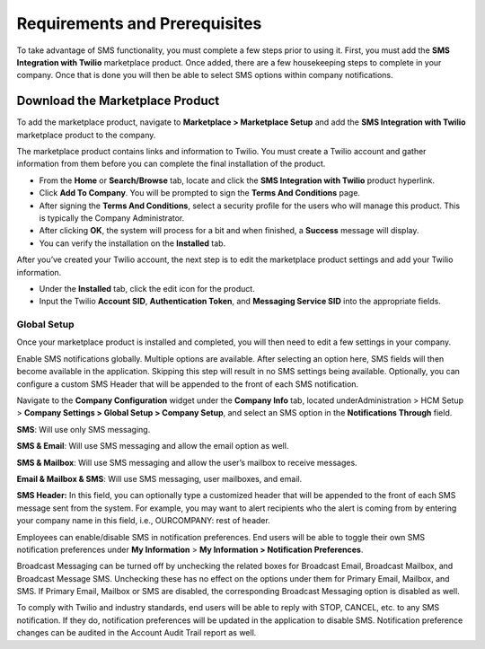 Requirements and Prerequisites
==============================

To take advantage of SMS functionality, you must complete a few steps
prior to using it. First, you must add the **SMS Integration with
Twilio** marketplace product. Once added, there are a few housekeeping
steps to complete in your company. Once that is done you will then be
able to select SMS options within company notifications.

Download the Marketplace Product
--------------------------------

To add the marketplace product, navigate to **Marketplace > Marketplace
Setup** and add the **SMS Integration with Twilio** marketplace product
to the company.

.. container:: Note

   The marketplace product contains links and information to Twilio. You
   must create a Twilio account and gather information from them before
   you can complete the final installation of the product.

-  From the **Home** or **Search/Browse** tab, locate and click the
   **SMS Integration with Twilio** product hyperlink.

-  Click **Add To Company**. You will be prompted to sign the **Terms
   And Conditions** page.

-  After signing the **Terms And Conditions**, select a security profile
   for the users who will manage this product. This is typically the
   Company Administrator.

-  After clicking **OK**, the system will process for a bit and when
   finished, a **Success** message will display.

-  You can verify the installation on the **Installed** tab.

After you’ve created your Twilio account, the next step is to edit the
marketplace product settings and add your Twilio information.

-  Under the **Installed** tab, click the edit icon for the product.

-  Input the Twilio **Account SID**, **Authentication Token**, and
   **Messaging Service SID** into the appropriate fields.

Global Setup
~~~~~~~~~~~~

Once your marketplace product is installed and completed, you will then
need to edit a few settings in your company.

Enable SMS notifications globally. Multiple options are available. After
selecting an option here, SMS fields will then become available in the
application. Skipping this step will result in no SMS settings being
available. Optionally, you can configure a custom SMS Header that will
be appended to the front of each SMS notification.

Navigate to the **Company Configuration** widget under the **Company
Info** tab, located underAdministration > HCM Setup > **Company Settings
> Global Setup > Company Setup**, and select an SMS option in the
**Notifications Through** field.

**SMS**: Will use only SMS messaging.

**SMS & Email**: Will use SMS messaging and allow the email option as
well.

**SMS & Mailbox**: Will use SMS messaging and allow the user’s mailbox
to receive messages.

**Email & Mailbox & SMS**: Will use SMS messaging, user mailboxes, and
email.

**SMS Header:** In this field, you can optionally type a customized
header that will be appended to the front of each SMS message sent from
the system. For example, you may want to alert recipients who the alert
is coming from by entering your company name in this field, i.e.,
OURCOMPANY: rest of header.

Employees can enable/disable SMS in notification preferences. End users
will be able to toggle their own SMS notification preferences under **My
Info\ rmation** > **My Information > Notification Preferences**.

Broadcast Messaging can be turned off by unchecking the related boxes
for Broadcast Email, Broadcast Mailbox, and Broadcast Message SMS.
Unchecking these has no effect on the options under them for Primary
Email, Mailbox, and SMS. If Primary Email, Mailbox or SMS are disabled,
the corresponding Broadcast Messaging option is disabled as well.

.. container:: Note

   To comply with Twilio and industry standards, end users will be able
   to reply with STOP, CANCEL, etc. to any SMS notification. If they do,
   notification preferences will be updated in the application to
   disable SMS. Notification preference changes can be audited in the
   Account Audit Trail report as well.
